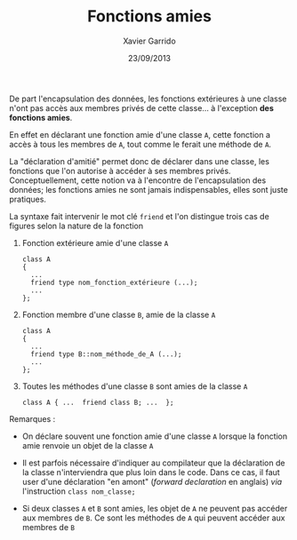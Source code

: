 #+TITLE:  Fonctions amies
#+AUTHOR: Xavier Garrido
#+DATE:   23/09/2013
#+OPTIONS: toc:nil ^:{}
#+LATEX_CLASS: lecture
#+LATEX_CLASS_OPTIONS: [10pt,a4paper,twoside,cpp_teaching_lectures]
#+LATEX_HEADER: \setcounter{chapter}{6}

De part l'encapsulation des données, les fonctions extérieures à une classe
n'ont pas accès aux membres privés de cette classe... à l'exception *des
fonctions amies*.

En effet en déclarant une fonction amie d'une classe =A=, cette fonction a accès
à tous les membres de =A=, tout comme le ferait une méthode de =A=.

La "déclaration d'amitié" permet donc de déclarer dans une classe, les fonctions
que l'on autorise à accéder à ses membres privés. Conceptuellement, cette notion
va à l'encontre de l'encapsulation des données; les fonctions amies ne sont jamais
indispensables, elles sont juste pratiques.

La syntaxe fait intervenir le mot clé =friend= et l'on distingue trois cas de
figures selon la nature de la fonction

1. Fonction extérieure amie d'une classe =A=

   #+BEGIN_SRC c++
     class A
     {
       ...
       friend type nom_fonction_extérieure (...);
       ...
     };
   #+END_SRC

2. Fonction membre d'une classe =B=, amie de la classe =A=

   #+BEGIN_SRC c++
     class A
     {
       ...
       friend type B::nom_méthode_de_A (...);
       ...
     };
   #+END_SRC

3. Toutes les méthodes d'une classe =B= sont amies de la classe =A=

   #+BEGIN_SRC c++
     class A { ...  friend class B; ...  };
   #+END_SRC

#+LATEX: \newpage
#+LATEX: \subsubsection{
Remarques :
#+LATEX: }

- On déclare souvent une fonction amie d'une classe =A= lorsque la fonction amie
  renvoie un objet de la classe =A=

- Il est parfois nécessaire d'indiquer au compilateur que la déclaration de la
  classe n'interviendra que plus loin dans le code. Dans ce cas, il faut user
  d'une déclaration "en amont" (/forward declaration/ en anglais) /via/
  l'instruction =class nom_classe;=

- Si deux classes =A= et =B= sont amies, les objet de =A= ne peuvent pas accéder
  aux membres de =B=. Ce sont les méthodes de =A= qui peuvent accéder aux
  membres de =B=
